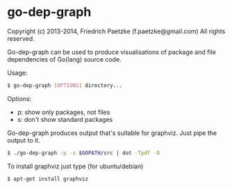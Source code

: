 * go-dep-graph

Copyright (c) 2013-2014, Friedrich Paetzke (f.paetzke@gmail.com)
All rights reserved.

Go-dep-graph can be used to produce visualisations of package and file dependencies of Go(lang) source code.

Usage:

#+BEGIN_SRC bash
$ go-dep-graph [OPTIONS] directory...
#+END_SRC

Options:

- p: show only packages, not files
- s: don't show standard packages

Go-dep-graph produces output that's suitable for graphviz. Just pipe the output to it.

#+BEGIN_SRC bash
$ ./go-dep-graph -p -s $GOPATH/src | dot -Tpdf -O
#+END_SRC

To install graphviz just type (for ubuntu/debian)

#+BEGIN_SRC bash
$ apt-get install graphviz
#+END_SRC


[[https://bitdeli.com/free][https://d2weczhvl823v0.cloudfront.net/paetzke/go-dep-graph/trend.png]]
